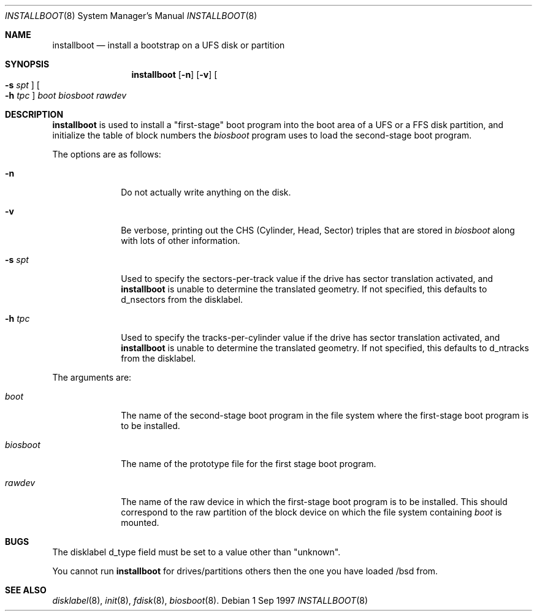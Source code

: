 .\"	$OpenBSD: src/sys/arch/i386/stand/installboot/installboot.8,v 1.6 1997/09/04 23:20:51 deraadt Exp $
.\"
.\"
.\" Copyright (c) 1997 Michael Shalayeff
.\" All rights reserved.
.\"
.\" Redistribution and use in source and binary forms, with or without
.\" modification, are permitted provided that the following conditions
.\" are met:
.\" 1. Redistributions of source code must retain the above copyright
.\"    notice, this list of conditions and the following disclaimer.
.\" 2. Redistributions in binary form must reproduce the above copyright
.\"    notice, this list of conditions and the following disclaimer in the
.\"    documentation and/or other materials provided with the distribution.
.\" 3. All advertising materials mentioning features or use of this software
.\"    must display the following acknowledgement:
.\"	This product includes software developed by Michael Shalayeff.
.\" 4. The name of the author may not be used to endorse or promote products
.\"    derived from this software without specific prior written permission.
.\"
.\" THIS SOFTWARE IS PROVIDED BY THE AUTHOR ``AS IS'' AND ANY EXPRESS OR 
.\" IMPLIED WARRANTIES, INCLUDING, BUT NOT LIMITED TO, THE IMPLIED 
.\" WARRANTIES OF MERCHANTABILITY AND FITNESS FOR A PARTICULAR PURPOSE
.\" ARE DISCLAIMED.  IN NO EVENT SHALL THE REGENTS OR CONTRIBUTORS BE LIABLE
.\" FOR ANY DIRECT, INDIRECT, INCIDENTAL, SPECIAL, EXEMPLARY, OR CONSEQUENTIAL
.\" DAMAGES (INCLUDING, BUT NOT LIMITED TO, PROCUREMENT OF SUBSTITUTE GOODS
.\" OR SERVICES; LOSS OF USE, DATA, OR PROFITS; OR BUSINESS INTERRUPTION)
.\" HOWEVER CAUSED AND ON ANY THEORY OF LIABILITY, WHETHER IN CONTRACT, STRICT
.\" LIABILITY, OR TORT (INCLUDING NEGLIGENCE OR OTHERWISE) ARISING IN ANY WAY
.\" OUT OF THE USE OF THIS SOFTWARE, EVEN IF ADVISED OF THE POSSIBILITY OF
.\" SUCH DAMAGE.
.\"
.\"
.Dd 1 Sep 1997
.Dt INSTALLBOOT 8
.Os 
.Sh NAME
.Nm installboot
.Nd install a bootstrap on a UFS disk or partition
.Sh SYNOPSIS
.Nm installboot
.Op Fl n
.Op Fl v
.Oo Fl s Ar spt Oc
.Oo Fl h Ar tpc Oc
.Ar boot
.Ar biosboot
.Ar rawdev
.Sh DESCRIPTION
.Nm installboot
is used to install a "first-stage" boot program into the boot area
of a UFS or a FFS disk partition, and initialize the table of block
numbers the
.Ar biosboot
program uses to load the second-stage boot program.
.Pp
The options are as follows:
.Bl -tag -width flag_opt
.It Fl n
Do not actually write anything on the disk.
.It Fl v
Be verbose, printing out the CHS (Cylinder, Head, Sector)
triples that are stored in
.Ar biosboot
along with lots of other information.
.It Fl s Ar spt
Used to specify the sectors-per-track value if the drive has
sector translation activated, and
.Nm
is unable to determine the translated geometry.
If not specified, this defaults to d_nsectors from the disklabel.
.It Fl h Ar tpc
Used to specify the tracks-per-cylinder value if the drive has
sector translation activated, and
.Nm
is unable to determine the translated geometry.
If not specified, this defaults to d_ntracks from the disklabel.
.El
.Pp
The arguments are:
.Bl -tag -width biosboot
.It Ar boot
The name of the second-stage boot program in the file system
where the first-stage boot program is to be installed.
.It Ar biosboot
The name of the prototype file for the first stage boot program.
.It Ar rawdev
The name of the raw device in which the first-stage boot program
is to be installed.  This should correspond to the raw partition
of the block device on which the file system containing
.Ar boot
is mounted.
.El
.Sh BUGS
The disklabel d_type field must be set to a value other than "unknown".
.Pp
You cannot run
.Nm installboot
for drives/partitions others then the one you have loaded /bsd from.
.Sh SEE ALSO
.Xr disklabel 8 ,
.Xr init 8 ,
.Xr fdisk 8 ,
.Xr biosboot 8 .
